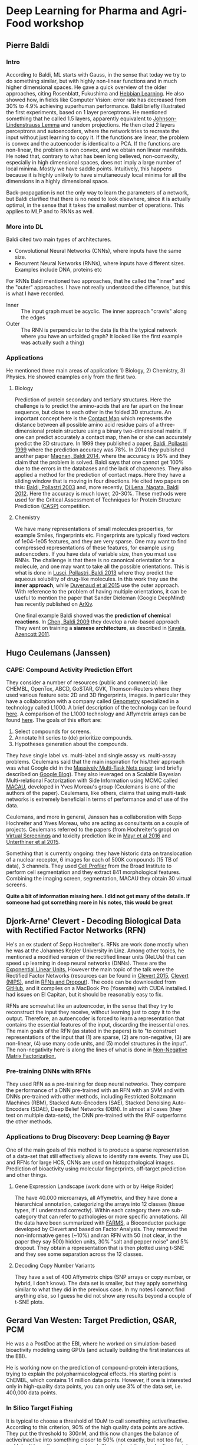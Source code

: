 * Deep Learning for Pharma and Agri-Food workshop

** Pierre Baldi 

*** Intro
According to Baldi, ML starts with Gauss, in the sense that today we try to do something similar, but with highly non-linear functions and in much higher dimensional spaces.
He gave a quick overview of the older approaches, citing Rosenblatt, Fukushima and [[https://en.wikibooks.org/wiki/Artificial_Neural_Networks/Hebbian_Learning][Hebbian Learning]]. He also showed how, in fields like Computer Vision: error rate has decreased from 30% to 4.9% achieving superhuman performance.
Baldi briefly illustrated the first experiments, based on 1 layer perceptrons. He mentioned something that he called 1.5 layers, apparently equivalent to [[https://en.wikipedia.org/wiki/Johnson%E2%80%93Lindenstrauss_lemma][Johnson-Lindenstrauss Lemma]] and random projections. He then cited 2 layers perceptrons and autoencoders, where the network tries to recreate the input without just learning to copy it. If the functions are linear, the problem is convex and the autoencoder is identical to a PCA. If the functions are non-linear, the problem is non convex, and we obtain non linear manifolds. He noted that, contrary to what has been long believed, non-convexity, especially in high dimensional spaces, does not imply a large number of local minima. Mostly we have saddle points. Intuitively, this happens because it is highly unlikely to have simultaneously local minima for all the dimensions in a highly dimensional space.

Back-propagation is not the only way to learn the parameters of a network, but Baldi clarified that there is no need to look elsewhere, since it is actually optimal, in the sense that it takes the smallest number of operations. This applies to MLP and to RNNs as well.

*** More into DL
Baldi cited two main types of architectures.
- Convolutional Neural Networks (CNNs), where inputs have the same size.
- Recurrent Neural Networks (RNNs), where inputs have different sizes. Examples include DNA, proteins etc

For RNNs Baldi mentioned two approaches, that he called the "inner" and the "outer" approaches. I have not really understood the difference, but this is what I have recorded.
- Inner :: The input graph must be acyclic. The inner approach "crawls" along the edges
- Outer :: The RNN is perpendicular to the data (is this the typical network where you have an unfolded graph? It looked like the first example was actually such a thing)

*** Applications
He mentioned three main areas of application: 1) Biology, 2) Chemistry, 3) Physics. He showed examples only from the first two.

**** Biology
Prediction of protein secondary and tertiary structures. Here the challenge is to predict the amino-acids that are far apart on the linear sequence, but close to each other in the folded 3D structure. An important concept here is the [[https://en.wikipedia.org/wiki/Protein_contact_map][Contact Map]] which represents the distance between all possible amino acid residue pairs of a three-dimensional protein structure using a binary two-dimensional matrix. If one can predict accurately a contact map, then he or she can accurately predict the 3D structure. In 1999 they published a paper, [[http://www.ncbi.nlm.nih.gov/pubmed/10743560][Baldi, Pollastri 1999]] where the prediction accuracy was 78%. In 2014 they published another paper [[http://www.ncbi.nlm.nih.gov/pubmed/24860169][Magnan, Baldi 2014]], where the accuracy is 95% and they claim that the problem is solved. Baldi says that one cannot get 100% due to the errors in the databases and the lack of chaperones.
They also applied a method for the prediction of contact maps. Here they have a sliding window that is moving in four directions. He cited two papers on this: [[http://www.jmlr.org/papers/volume4/baldi03a/baldi03a.pdf][Baldi, Pollastri 2003]] and, more recently, [[http://www.ncbi.nlm.nih.gov/pmc/articles/PMC3463120/][Di Lena, Nagata, Baldi 2012]]. Here the accuracy is much lower, 20-30%. These methods were used for the Critical Assessment of Techniques for Protein Structure Prediction ([[http://predictioncenter.org][CASP)]] competition.

**** Chemistry
We have many representations of small molecules properties, for example Smiles, fingerprints etc. Fingerprints are typically fixed vectors of 1e04-1e05 features, and they are very sparse. One may want to find compressed representations of these features, for example using autoencoders. If you have data of variable size, then you must use RNNs. The challenge is that there is no canonical orientation for a molecule, and one may want to take all the possible orientations. This is what is done in [[http://www.ncbi.nlm.nih.gov/pubmed/23795551][Lusci, Pollastri, Baldi 2013]] where they predict the aqueous solubility of drug-like molecules. In this work they use the *inner approach*, while [[https://papers.nips.cc/paper/5954-convolutional-networks-on-graphs-for-learning-molecular-fingerprints.pdf][Duvenaud et al 2015]] use the outer approach. With reference to the problem of having multiple orientations, it can be useful to mention the paper that Sander Dieleman (Google DeepMind) has recently published on [[http://arxiv.org/abs/1503.07077][ArXiv]]. 

One final example Baldi showed was the *prediction of chemical reactions*. In [[http://www.ncbi.nlm.nih.gov/pubmed/19719121][Chen, Baldi 2009]] they develop a rule-based approach. They went on training a *siamese architecture*, as described in [[http://pubs.acs.org/doi/abs/10.1021/ci200207y][Kayala, Azencott 2011]].


** Hugo Ceulemans (Janssen)

*** CAPE: Compound Activity Prediction Effort
They consider a number of resources (public and commercial) like CHEMBL, OpenTox, ABCD, GoSTAR, GVK, Thomson-Reuters where they used various feature sets: 2D and 3D fingerprints, images. In particular they have a collaboration with a company called [[http://genometry.com][Genometry]] specialized in a technology called L1000. A brief description of the technology can be found [[http://genometry.com/#technology][here]]. A comparison of the L1000 technology and Affymetrix arrays can be found [[https://cfpub.epa.gov/si/si_public_record_report.cfm?dirEntryId%3D307725][here]]. The goals of this effort are:

1. Select compounds for screens.
2. Annotate hit series to (de) prioritize compounds.
3. Hypotheses generation about the compounds.

They have single label vs. multi-label and single assay vs. multi-assay problems. Ceulemans said that the main inspiration for his/their approach was what Google did in the [[http://arxiv.org/pdf/1502.02072.pdf][Massively Multi-Task Nets paper]] (and briefly described on [[http://googleresearch.blogspot.ch/2015/03/large-scale-machine-learning-for-drug.html][Google Blog]]). They also leveraged on a Scalable Bayesian Multi-relational Factorization with Side Information using MCMC called [[http://arxiv.org/abs/1509.04610][MACAU]], developed in Yves Moreau's group (Ceulemans is one of the authors of the paper). Ceulemans, like others, claims that using multi-task networks is extremely beneficial in terms of performance and of use of the data.

Ceulemans, and more in general, Janssen has a collaboration with Sepp Hochreiter and Yives Moreau, who are acting as consultants on a couple of projects. Ceulemans referred to the papers (from Hochreiter's grop) on [[http://www.bioinf.jku.at/publications/2014/NIPS2014a.pdf][Virtual Screenings]] and toxicity prediction like in [[http://journal.frontiersin.org/article/10.3389/fenvs.2015.00080/full][Mayr et al 2016]] and [[http://arxiv.org/pdf/1503.01445v1.pdf][Unterthiner et al 2015]].

Something that is currently ongoing: they have historic data on translocation of a nuclear receptor, 6 images for each of 500K compounds (15 TB of data), 3 channels. They used [[http://cellprofiler.org][Cell Profiler]] from the Broad Institute to perform cell segmentation and they extract 841 morphological features.
Combining the imaging screen, segmentation, MACAU they obtain 30 virtual screens.

*Quite a bit of information missing here. I did not get many of the details. If someone had got something more in his notes, this would be great*

** Djork-Arne' Clevert - Decoding Biological Data with Rectified Factor Networks (RFN)

He's an ex student of Sepp Hochreiter's. RFNs are work done mostly when he was at the Johannes Kepler University in Linz. Among other topics, he mentioned a modified version of the rectified linear units (ReLUs) that can speed up learning in deep neural networks (DNNs). These are the [[http://arxiv.org/abs/1511.07289][Exponential Linear Units.]] However the main topic of the talk were the Rectified Factor Networks (resources can be found in [[http://arxiv.org/abs/1502.06464][Clevert 2015]], [[http://arxiv.org/abs/1502.06464][Clevert (NIPS)]], and in [[http://www.bioinf.jku.at/publications/2014/NIPS2014b.pdf][RFNs and Dropout]]). The code can be downloaded from [[https://github.com/untom/librfn][GitHub]], and it compiles on a MacBook Pro (Yosemite) with CUDA installed. I had issues on El Capitan, but it should be reasonably easy to fix.

RFNs are somewhat like an autoencoder, in the sense that they try to reconstruct the input they receive, without learning just to copy it to the output. Therefore, an autoencoder is forced to learn a representation that contains the essential features of the input, discarding the inessential ones. The main goals of the RFN (as stated in the papers) is to "to construct representations of the input that (1) are sparse, (2) are non-negative, (3) are non-linear, (4) use many code units, and (5) model structures in the input". The non-negativity here is along the lines of what is done in [[https://en.wikipedia.org/wiki/Non-negative_matrix_factorization][Non-Negative Matrix Factorization.]]

*** Pre-training DNNs with RFNs
They used RFN as a pre-training for deep neural networks. They compare the performance of a DNN pre-trained with an RFN with an SVM and with DNNs pre-trained with other methods, including Restricted Boltzmann Machines (RBM), Stacked Auto-Encoders (SAE), Stacked Denoising Auto-Encoders (SDAE), Deep Belief Networks (DBN). In almost all cases (they test on multiple data-sets), the DNN pre-trained with the RNF outperforms the other methods.

*** Applications to Drug Discovery: Deep Learning @ Bayer
One of the main goals of this method is to produce a sparse representation of a data-set that still effectively allows to identify rare events. They use DL and RFNs for large HCS, CNNs are used on histopathological images. Prediction of bioactivity using molecular fingerprints, off-target prediction and other things.

**** Gene Expression Landscape (work done with or by Helge Roider)
The have 40.000 microarrays, all Affymetrix, and they have done a hierarchical annotation, categorizing the arrays into 12 classes (tissue types, if I understand correctly). Within each category there are sub-category that can refer to pathologies or more specific annotations. All the data have been summarized with [[https://www.bioconductor.org/packages/3.3/bioc/vignettes/farms/inst/doc/farms.pdf][FARMS]], a Bioconductor package developed by Clevert and based on Factor Analysis. They removed the non-informative genes (~10%) and ran RFN with 50 (not clear, in the paper they say 500) hidden units, 30% "salt and pepper noise" and 5% dropout. They obtain a representation that is then plotted using t-SNE and they see some separation across the 12 classes.

**** Decoding Copy Number Variants
They have a set of 400 Affymetrix chips (SNP arrays or copy number, or hybrid, I don't know). The data set is smaller, but they apply something similar to what they did in the previous case. In my notes I cannot find anything else, so I guess he did not show any results beyond a couple of t-SNE plots.


** Gerard Van Westen: Target Prediction, QSAR, PCM

He was a a PostDoc at the EBI, where he worked on simulation-based bioactivity modeling using GPUs (and actually building the first instances at the EBI).

He is working now on the prediction of compound-protein interactions, trying to explain the polypharmacologycal effects. His starting point is ChEMBL, which contains 14 million data points. However, if one is interested only in high-quality data points, you can only use 3% of the data set, i.e. 400,000 data points.

*** In Silico Target Fishing
It is typical to choose a threshold of 10uM to call something active/inactive. According to this criterion, 90% of the high quality data points are active. They put the threshold to 300nM, and this now changes the balance of active/inactive into something closer to 50% (not exactly, but not too far, and I don't have the precise numbers). They extract the circular fingerprints and some other physical properties for the molecules, while for the proteins they divide them into 20 equal parts (I'm not at all sure I have recorded this correctly).

They compared Naive Bayes (NB), Random Forest binary class QSAR (BC_QSAR), Random Forest multi class QSAR (MC-QSAR), Multi Class Deep Neural Nets (MC-DNN) and Proteochemometric Deep Neural Networks (PCM-DNN) using both open source reources (RDKIT, Theano, Lasagne, Scikit-Learn) and commercial software (Pipeline Pilot + R) on a standardized high quality ChEMBL subset that is available for download (where?). All methods are validated using [[https://en.wikipedia.org/wiki/Matthews_correlation_coefficient][Matthews Correlation Coefficient]]. They use two partitioning schemes for validation: random partitioning and partitioning by year (the training set contains pre-2013 data and the validation set contains data from 2013 on). The rationale being that this can be a more realistic representation of what happens in prospective virtual screenings. ChEMBL contains compound series, and this suggests that taking advantage of the prospective nature of the studies can be more realistic and remove some biases.

When using the random partitioning, the best performing method is MC-DNN (MCC=0.66), with the PCM-DNN immediately close (MCC=0.64). When they use the "year split" (as they call it) the performance deteriorates significantly. In the Sheffield abstact the best MCC is about .4 but the numbers Gerard showed were more around MCC~0.2.

*** Observations
Overall he had 63 models, and he noted that averaging multiple models produces the best performance. Apparently he just used plain multi-layered perceptrons, and he is planning now to use RBMs, CNNs and RNNs. Hochreiter said that he would *not* accept this work for publication because he is convinced that there are still serious biases. In particular he pointed out that Gerard should first cluster the compounds (and what about the proteins? I haven't written anything about this) and select representatives removing compounds that are too similar to each other, as this would make the results look better than they would actually be.


** Sepp Hochreiter, Johannes Kepler Universitaet

He gave an introduction to the main challenge associated with deep neural networks, i.e. the vanishing/exploding gradient problem. The other problem, not unrelated, is volume deformation. The result is that, when one does not take this information into account, all the information is stored in one single neuron and/or one neuron decides for all the others. If one can keep the determinant of the Jacobian matrix around 1 things are OK, since this correspond to a transformation that conserves the volume between the original and the transformed space, and doesn't lead to vanishing or exploding gradients. Some solutions to these problems, from an historical perspective, have been:
1. Pre-training the network (Hinton 2006), for example with Denoising Autoencoders or Restricted Boltzmann Machines
2. Rectified Linear Units: the have a derivative of 1, which means that the gradient is in the right region, especially if weights are properly initialized. They have essentially replaced pre-training.
3. LSTM: this works on recurrent neural networks, and has been introduced by Hochreiter and Schmidhuber
4. A new one is [[https://arxiv.org/abs/1505.00387][Highway Networks]] which find clever ways to let information circulate through the network. Another one are Residual Networks (resource can be found in [[http://arxiv.org/abs/1512.03385][He et al 2015]], [[http://arxiv.org/abs/1603.05027][He et al 2016]], on [[https://github.com/KaimingHe/resnet-1k-layers][GitHub]], on [[http://research.microsoft.com/en-us/um/people/kahe/ilsvrc15/ilsvrc2015_deep_residual_learning_kaiminghe.pdf][Microsoft Research]]. Here they have architectures with 150 and even 1000 layers. At the moment, ResNet is the state of the art for image recognition.

The general principle therefore is to compute an output like $\mathbf{y} = \mathbf{x} + F(\mathbf{x})$, where the Jacobian would then be $\frac{\partial{\mathbf{y}}}{\partial \mathbf{x}} = \mathbf{I} + \frac{\partial F(\mathbf{x})}{\partial \mathbf{x}}$

As a side-note, Hochreiter said that mini-batch learning has a self-regularizing effect. You always have different errors, but to make things work, you need *a lot* of data.

*** DL for Drug Design
The main question is: are there enough data? This is not clear. Hochreiter says that pharma companies should find a way to put together their data (Ceulemans said something in this direction). One of the main problems is that the inactive compounds are usually not part of the datasets, or not enough, and this is a big limitation. Ceuleman's presentation of the BrokerBridge project goes exactly in this direction.

*** Target Deconvolution
You have drugs, target phenotypes, you observe the phenotype and you want to know what the target was. They use CNNs on HCSs for this. You can look at [[http://user2015.math.aau.dk/presentations/92.pdf][Ceuleman's slides]].

*** Toxicity Prediction
Hochreiter's group participated in the [[https://tripod.nih.gov/tox21/challenge/][Tox21 Challenge 2014]] and won the large majority of the challenges. The most significant papers of the Hochreiter's group in chemoinformatics are [[http://www.bioinf.jku.at/publications/2014/NIPS2014a.pdf][Unterthiner et al. 2014]], [[http://arxiv.org/abs/1503.01445][Unterthiner et al. 2015]], [[http://journal.frontiersin.org/article/10.3389/fenvs.2015.00080/full][Mayr et al. 2016]]. One of the main ideas is [[https://en.wikipedia.org/wiki/Multi-task_learning][Multi-task Learning]], where different networks receive different types of inputs, for example if different assays have been performed on the same compound, and aggregate these networks in one or more common hidden layer that learns more abstract and general representations of the data.

One point where I am somewhat confused is the fact that, on one hand, Hochreither re-stated the necessity to cluster the compounds and found a representative for very similar structures. On the other hand, he referred to the problem due to *activity cliffs*, where two compounds, or groups of compounds, can have very similar structure and still show large differences in potency. It is not clear to me whether Hochreiter was referring to supervised clustering or not.

*** Image analysis
They have applied DL on a number of HCS. One of the challenges is the large number of images that one need to annotate. Astra Zeneca used the [[https://www.mturk.com/mturk/welcome][Amazon Mechanical Turk]] to annotate (what? Images or patents? I can't remember, but the idea is similar). Hochreiter said they do not image segmentation, but rather they submit the whole image to the network. 


** Oliver Stegle: Deep Learning in Regulatory Genomics
The ML part of this work was performed by Christof Angermueller, who is (was) a student of Gharhamani. The main topic of the talk is the analysis of the data described in [[https://cangermueller.com/wp-content/papercite-data/pdf/angermueller_parallel_2016.pdf][Angermueller et al. 2016]]. In this work they profile 61 mouse embryonic stem cells both from the transcriptional and epigentic point of view. They produce methylomes and transcriptomes from the same cells, but the amount of material is very low, and this implies a lot of zeros in the expression count matrix, and a lot of NAs in the methylome matrix (I guess in both cases they should be considered as missing values, as the zeroes in the expression count matrix are presumably PCR dropouts). Thera are models for the imputations of the methylation status, but they tend to be slow or inefficient. Here they develop a multi-task network that makes use of both the transcriptome and the methylome.

More precisely, they develop a multi=task deep neural network to jointly predict the mehtylation of multiple cells from more than 10000 genomic, epigenomic and physiochemical features. The network infers bot shared and cell-specific latent features and uses a novel dropout approach. Therefore they have one CNN for the transcriptome and one for the methylome and then they have one or more fully connected layers above. The larger the "windows" (I guess the convolutional kernels) the better the AUC, suggesting that the broader context is taken into account, the better. The method is called DeepCpG, but I could not find anything yet. A poster can be found [[https://cangermueller.com/wp-content/uploads/2015/08/150803_poster_dlss.pdf][here]], but it contains only limited information.

They are also building up a similar system that tries to predict (but I'm not sure I have recorded this correctly), methylation level and methylation variance/variablilty. This is somehow connected to the identification of motifs that are predictive of cell heterogenieity. The motifs are from the first hidden layer, and Stegle compares them with an "edge detector" in a CNN for image classification.

** Other things/links
- [[http://homes.cs.washington.edu/~pedrod/papers/nips14.pdf][Deep Symmetry Networks]]
- Ceulemans' project for data sharing. Uwe has better notes on this.
